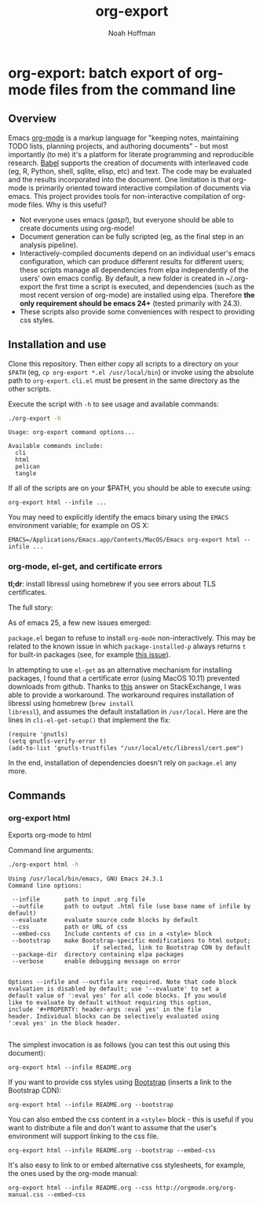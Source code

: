 #+TITLE: org-export
#+AUTHOR: Noah Hoffman
#+OPTIONS: toc:nil ^:nil

* org-export: batch export of org-mode files from the command line

** Overview

Emacs [[http://orgmode.org/][org-mode]] is a markup language for "keeping notes, maintaining
TODO lists, planning projects, and authoring documents" - but most
importantly (to me) it's a platform for literate programming and
reproducible research. [[http://orgmode.org/worg/org-contrib/babel/][Babel]] supports the creation of documents with
interleaved code (eg, R, Python, shell, sqlite, elisp, etc) and
text. The code may be evaluated and the results incorporated into the
document. One limitation is that org-mode is primarily oriented toward
interactive compilation of documents via emacs. This project provides
tools for non-interactive compilation of org-mode files. Why is this
useful?

- Not everyone uses emacs (/gasp!/), but everyone should be able to
  create documents using org-mode!
- Document generation can be fully scripted (eg, as the final step in
  an analysis pipeline).
- Interactively-compiled documents depend on an individual user's
  emacs configuration, which can produce different results for
  different users; these scripts manage all dependencies from elpa
  independently of the users' own emacs config. By default, a new
  folder is created in ~/.org-export the first time a script is
  executed, and dependencies (such as the most recent version of
  org-mode) are installed using elpa. Therefore *the only requirement
  should be emacs 24+* (tested primarily with 24.3).
- These scripts also provide some conveniences with respect to
  providing css styles.

** Installation and use

Clone this repository. Then either copy all scripts to a directory on
your =$PATH= (eg, =cp org-export *.el /usr/local/bin=) or invoke using
the absolute path to =org-export=. =cli.el= must be present in
the same directory as the other scripts.

Execute the script with =-h= to see usage and available commands:

#+BEGIN_SRC sh :results output :exports both :eval yes
./org-export -h
#+END_SRC

#+RESULTS:
: Usage: org-export command options...
:
: Available commands include:
:   cli
:   html
:   pelican
:   tangle

If all of the scripts are on your $PATH, you should be able to execute using:

: org-export html --infile ...

You may need to explicitly identify the emacs binary using the =EMACS=
environment variable; for example on OS X:

: EMACS=/Applications/Emacs.app/Contents/MacOS/Emacs org-export html --infile ...

*** org-mode, el-get, and certificate errors

*tl;dr*: install libressl using homebrew if you see errors about TLS certificates.

The full story:

As of emacs 25, a few new issues emerged:

=package.el= began to refuse to install =org-mode=
non-interactively. This may be related to the known issue in which
=package-installed-p= always returns =t= for built-in packages (see,
for example [[https://github.com/jwiegley/use-package/issues/319][this issue]]).

In attempting to use =el-get= as an alternative mechanism for
installing packages, I found that a certificate error (using MacOS
10.11) prevented downloads from github. Thanks to [[http://emacs.stackexchange.com/questions/18045][this]] answer on
StackExchange, I was able to provide a workaround. The workaround
requires installation of libressl using homebrew (=brew install
libressl=), and assumes the default installation in =/usr/local=. Here
are the lines in =cli-el-get-setup()= that implement the fix:

#+BEGIN_SRC elisp
(require 'gnutls)
(setq gnutls-verify-error t)
(add-to-list 'gnutls-trustfiles "/usr/local/etc/libressl/cert.pem")
#+END_SRC

In the end, installation of dependencies doesn't rely on =package.el=
any more.

** Commands
*** org-export html

Exports org-mode to html

Command line arguments:

#+BEGIN_SRC sh :results output :exports both :eval yes
./org-export html -h
#+END_SRC

#+RESULTS:
#+begin_example
Using /usr/local/bin/emacs, GNU Emacs 24.3.1
Command line options:

 --infile       path to input .org file
 --outfile      path to output .html file (use base name of infile by default)
 --evaluate     evaluate source code blocks by default
 --css          path or URL of css
 --embed-css    Include contents of css in a <style> block
 --bootstrap    make Bootstrap-specific modifications to html output;
                        if selected, link to Bootstrap CDN by default
 --package-dir  directory containing elpa packages
 --verbose      enable debugging message on error


Options --infile and --outfile are required. Note that code block
evaluation is disabled by default; use '--evaluate' to set a
default value of ':eval yes' for all code blocks. If you would
like to evaluate by default without requiring this option,
include '#+PROPERTY: header-args :eval yes' in the file
header. Individual blocks can be selectively evaluated using
':eval yes' in the block header.

#+end_example

The simplest invocation is as follows (you can test this out using this document):

: org-export html --infile README.org

If you want to provide css styles using [[http://getbootstrap.com/][Bootstrap]] (inserts a link to the Bootstrap CDN):

: org-export html --infile README.org --bootstrap

You can also embed the css content in a =<style>= block - this is
useful if you want to distribute a file and don't want to assume that
the user's environment will support linking to the css file.

: org-export html --infile README.org --bootstrap --embed-css

It's also easy to link to or embed alternative css stylesheets, for
example, the ones used by the org-mode manual:

: org-export html --infile README.org --css http://orgmode.org/org-manual.css --embed-css
